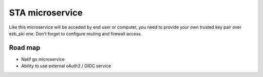 STA microservice
================
.. image:: /image/under-construction.png

Like this microservice will be acceded by end user or computer, you need to provide your own trusted key pair 
over ezb_pki one. Don't forget to configure routing and firewall access.


Road map
--------

- Natif go microservice
- Ability to use external oAuth2 / OIDC service
